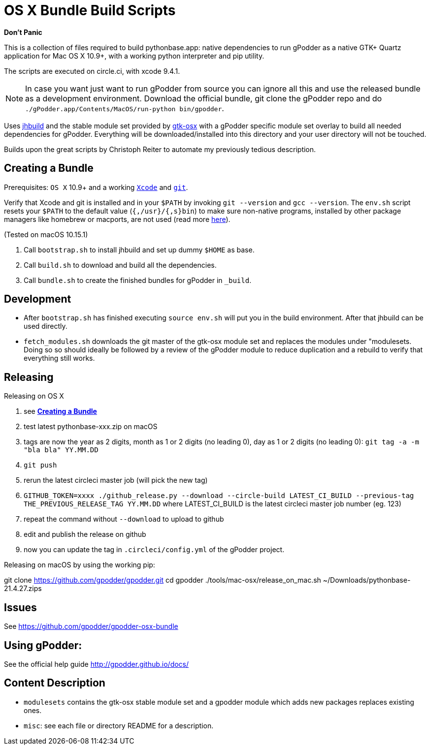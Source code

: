 = OS X Bundle Build Scripts

*Don't Panic*

This is a collection of files required to build pythonbase.app:
native dependencies to run gPodder as a native GTK+ Quartz application for Mac OS X 10.9+,
with a working python interpreter and pip utility.

The scripts are executed on circle.ci, with xcode 9.4.1.

NOTE: In case you want just want to run gPodder from source you can ignore all
this and use the released bundle as a development environment.  Download the
official bundle, git clone the gPodder repo and do
`./gPodder.app/Contents/MacOS/run-python bin/gpodder`.

Uses https://git.gnome.org/browse/jhbuild/[jhbuild] and the stable module
set provided by https://git.gnome.org/browse/gtk-osx/[gtk-osx] with a
gPodder specific module set overlay to build all needed dependencies for gPodder.
Everything will be downloaded/installed into this directory and your
user directory will not be touched.

Builds upon the great scripts by Christoph Reiter to automate my previously
tedious description.

== Creating a Bundle

Prerequisites: `OS X` 10.9+ and a working
https://developer.apple.com/xcode/downloads/[`Xcode`] and
https://git-scm.com/download/mac[`git`].

Verify that Xcode and git is installed and in your `$PATH` by invoking `git
--version` and `gcc --version`. The `env.sh` script resets your `$PATH` to the
default value (`{,/usr}/{,s}bin`) to make sure non-native programs, installed
by other package managers like homebrew or macports, are not used (read more
https://wiki.gnome.org/Projects/GTK+/OSX/Building#line-38[here]).

(Tested on macOS 10.15.1)

. Call `bootstrap.sh` to install jhbuild and set up dummy `$HOME` as base.
. Call `build.sh` to download and build all the dependencies.
. Call `bundle.sh` to create the finished bundles for gPodder in
   `_build`.

== Development

* After `bootstrap.sh` has finished executing `source env.sh` will put you
  in the build environment. After that jhbuild can be used directly.
* `fetch_modules.sh` downloads the git master of the gtk-osx module set
  and replaces the modules under "modulesets. Doing so so should ideally be followed by a
  review of the gPodder module to reduce duplication and a rebuild to verify
  that everything still works.

== Releasing

Releasing on OS X

. see *<<Creating a Bundle>>*
. test latest pythonbase-xxx.zip on macOS
. tags are now the year as 2 digits, month as 1 or 2 digits (no leading 0), day as 1 or 2 digits (no leading 0): `git tag -a -m "bla bla" YY.MM.DD`
. `git push`
. rerun the latest circleci master job (will pick the new tag)
. `GITHUB_TOKEN=xxxx ./github_release.py --download --circle-build LATEST_CI_BUILD --previous-tag THE_PREVIOUS_RELEASE_TAG YY.MM.DD`
  where LATEST_CI_BUILD is the latest circleci master job number (eg. 123)
. repeat the command without `--download` to upload to github
. edit and publish the release on github
. now you can update the tag in `.circleci/config.yml` of the gPodder project.


Releasing on macOS by using the working pip:

[start=4]
git clone https://github.com/gpodder/gpodder.git
cd gpodder
./tools/mac-osx/release_on_mac.sh ~/Downloads/pythonbase-21.4.27.zips

== Issues

See https://github.com/gpodder/gpodder-osx-bundle

== Using gPodder:

See the official help guide http://gpodder.github.io/docs/

== Content Description

* `modulesets` contains the gtk-osx stable module set and a gpodder module
  which adds new packages replaces existing ones.
* `misc`: see each file or directory README for a description.
